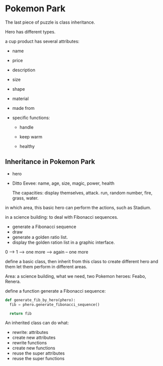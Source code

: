 * Pokemon Park
The last piece of puzzle is class inheritance.

Hero has different types.

a cup product has several attributes:
- name
- price
- description
- size
- shape
- material
- made from 

- specific functions:
  + handle

  + keep warm

  + healthy 


** Inheritance in Pokemon Park
- hero
- Ditto
  Eevee: name, age, size, magic, power, health

  The capacities: display themselves, attack. run,
  random number, fire, grass, water. 


in which area, this basic hero can perform the actions, such as
Stadium.

in a science building: to deal with Fibonacci sequences.
- generate a Fibonacci sequence
- draw
- generate a golden ratio list.
- display the golden ration list in a graphic interface. 


0 --> 1 --> one more --> again -- one more

define a basic class, then inherit from this class to create different
hero and them let them perform in different areas.


Area: a science building, what we need, two Pokemon heroes: Feabo,
Renera.

define a function generate a Fibonacci sequence:
#+begin_src python
  def generate_fib_by_hero(phero):
    fib = phero.generate_fibonacci_sequence()

    return fib
#+end_src


An inherited class can do what:
- rewrite: attributes
- create new attributes
- rewrite functions
- create new functions
- reuse the super attributes
- reuse the super functions

